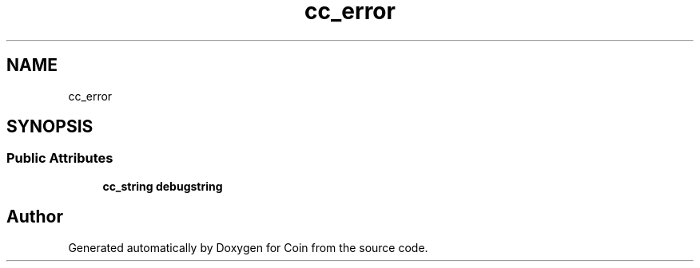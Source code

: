 .TH "cc_error" 3 "Sun May 28 2017" "Version 4.0.0a" "Coin" \" -*- nroff -*-
.ad l
.nh
.SH NAME
cc_error
.SH SYNOPSIS
.br
.PP
.SS "Public Attributes"

.in +1c
.ti -1c
.RI "\fBcc_string\fP \fBdebugstring\fP"
.br
.in -1c

.SH "Author"
.PP 
Generated automatically by Doxygen for Coin from the source code\&.
